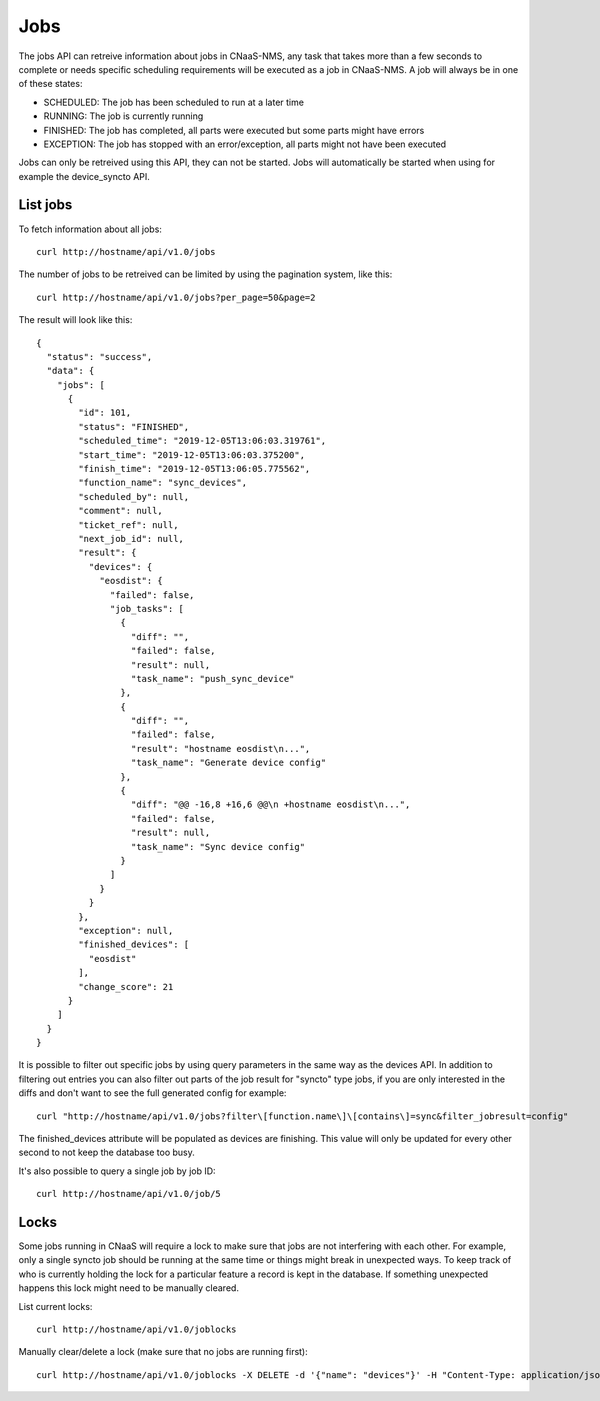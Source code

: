 Jobs
====

The jobs API can retreive information about jobs in CNaaS-NMS, any task that takes more
than a few seconds to complete or needs specific scheduling requirements will be executed
as a job in CNaaS-NMS. A job will always be in one of these states:

- SCHEDULED: The job has been scheduled to run at a later time
- RUNNING: The job is currently running
- FINISHED: The job has completed, all parts were executed but some parts might have errors
- EXCEPTION: The job has stopped with an error/exception, all parts might not have been executed

Jobs can only be retreived using this API, they can not be
started. Jobs will automatically be started when using for example the
device_syncto API.

List jobs
---------

To fetch information about all jobs:

::

   curl http://hostname/api/v1.0/jobs

The number of jobs to be retreived can be limited by using the
pagination system, like this:

::

   curl http://hostname/api/v1.0/jobs?per_page=50&page=2

The result will look like this:

::

  {
    "status": "success",
    "data": {
      "jobs": [
        {
          "id": 101,
          "status": "FINISHED",
          "scheduled_time": "2019-12-05T13:06:03.319761",
          "start_time": "2019-12-05T13:06:03.375200",
          "finish_time": "2019-12-05T13:06:05.775562",
          "function_name": "sync_devices",
          "scheduled_by": null,
          "comment": null,
          "ticket_ref": null,
          "next_job_id": null,
          "result": {
            "devices": {
              "eosdist": {
                "failed": false,
                "job_tasks": [
                  {
                    "diff": "",
                    "failed": false,
                    "result": null,
                    "task_name": "push_sync_device"
                  },
                  {
                    "diff": "",
                    "failed": false,
                    "result": "hostname eosdist\n...",
                    "task_name": "Generate device config"
                  },
                  {
                    "diff": "@@ -16,8 +16,6 @@\n +hostname eosdist\n...",
                    "failed": false,
                    "result": null,
                    "task_name": "Sync device config"
                  }
                ]
              }
            }
          },
          "exception": null,
          "finished_devices": [
            "eosdist"
          ],
          "change_score": 21
        }
      ]
    }
  }

It is possible to filter out specific jobs by using query parameters in the
same way as the devices API. In addition to filtering out entries you can also
filter out parts of the job result for "syncto" type jobs, if you are only
interested in the diffs and don't want to see the full generated config for
example:

::

   curl "http://hostname/api/v1.0/jobs?filter\[function.name\]\[contains\]=sync&filter_jobresult=config"

The finished_devices attribute will be populated as devices are finishing.
This value will only be updated for every other second to not keep
the database too busy.

It's also possible to query a single job by job ID:

::

   curl http://hostname/api/v1.0/job/5



Locks
-----

Some jobs running in CNaaS will require a lock to make sure that jobs are not
interfering with each other. For example, only a single syncto job should be
running at the same time or things might break in unexpected ways.
To keep track of who is currently holding the lock for a particular feature
a record is kept in the database. If something unexpected happens this
lock might need to be manually cleared.

List current locks:

::

   curl http://hostname/api/v1.0/joblocks

Manually clear/delete a lock (make sure that no jobs are running first):

::

   curl http://hostname/api/v1.0/joblocks -X DELETE -d '{"name": "devices"}' -H "Content-Type: application/json"
